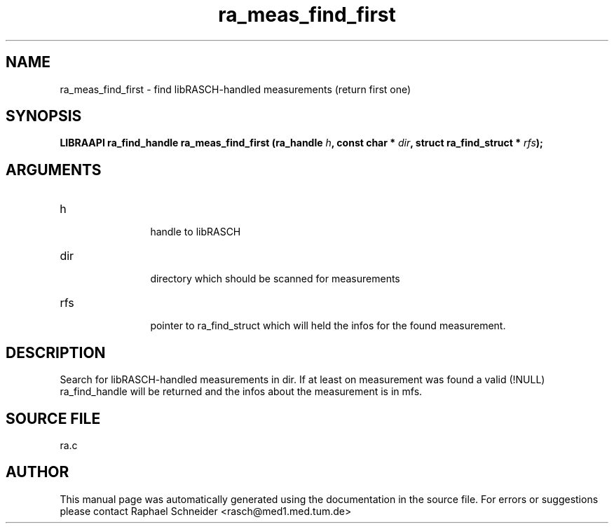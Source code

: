 .TH "ra_meas_find_first" 3 "February 2010" "libRASCH API (0.8.29)"
.SH NAME
ra_meas_find_first \- find libRASCH-handled measurements (return first one)
.SH SYNOPSIS
.B "LIBRAAPI ra_find_handle" ra_meas_find_first
.BI "(ra_handle " h ","
.BI "const char * " dir ","
.BI "struct ra_find_struct * " rfs ");"
.SH ARGUMENTS
.IP "h" 12
 handle to libRASCH
.IP "dir" 12
 directory which should be scanned for measurements
.IP "rfs" 12
 pointer to ra_find_struct which will held the infos for the found measurement.
.SH "DESCRIPTION"
Search for libRASCH-handled measurements in dir. If at least on measurement was found a valid (!NULL) ra_find_handle will be returned and the infos about the measurement is in mfs.
.SH "SOURCE FILE"
ra.c
.SH AUTHOR
This manual page was automatically generated using the documentation in the source file. For errors or suggestions please contact Raphael Schneider <rasch@med1.med.tum.de>
